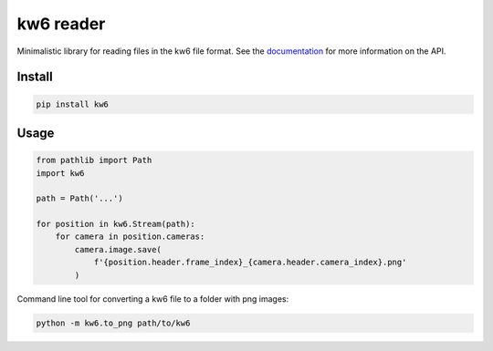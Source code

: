 ==========
kw6 reader
==========

.. image:: https://badge.fury.io/py/kw6.svg
    :target: https://badge.fury.io/py/kw6

Minimalistic library for reading files in the kw6 file format. See the
`documentation <https://kw6.readthedocs.io/en/latest/>`_
for more information on the API.

Install
=======

.. code-block::

    pip install kw6

Usage
=====

.. code-block:: python

    from pathlib import Path
    import kw6

    path = Path('...')

    for position in kw6.Stream(path):
        for camera in position.cameras:
            camera.image.save(
                f'{position.header.frame_index}_{camera.header.camera_index}.png'
            )

Command line tool for converting a kw6 file to a folder with png images:

.. code-block::

    python -m kw6.to_png path/to/kw6
